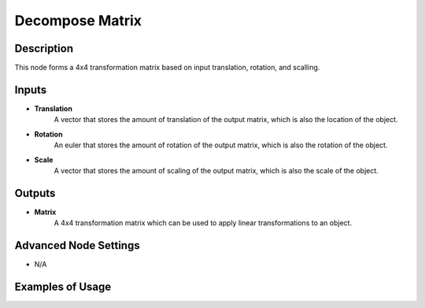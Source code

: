 Decompose Matrix
================

Description
-----------
This node forms a 4x4 transformation matrix based on input translation, rotation, and scalling.

.. image:: images/compose_matrix_node.png
   :width: 160pt

Inputs
------

- **Translation**
    A vector that stores the amount of translation of the output matrix, which is
    also the location of the object.
- **Rotation**
    An euler that stores the amount of rotation of the output matrix, which is
    also the rotation of the object.
- **Scale**
    A vector that stores the amount of scaling of the output matrix, which is also
    the scale of the object.

Outputs
-------

- **Matrix**
    A 4x4 transformation matrix which can be used to apply linear transformations
    to an object.

Advanced Node Settings
----------------------

- N/A

Examples of Usage
-----------------

.. image:: gifs/compose_matrix_node_example.gif
